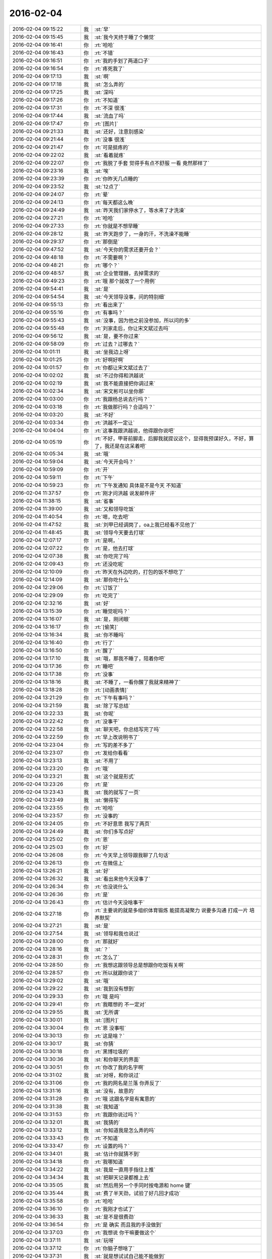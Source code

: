 2016-02-04
-------------

.. list-table::
   :widths: 25, 1, 60

   * - 2016-02-04 09:15:22
     - 我
     - :st:`早`
   * - 2016-02-04 09:15:45
     - 我
     - :st:`我今天终于睡了个懒觉`
   * - 2016-02-04 09:16:41
     - 你
     - :rt:`哈哈`
   * - 2016-02-04 09:16:43
     - 你
     - :rt:`不错`
   * - 2016-02-04 09:16:51
     - 你
     - :rt:`我的手划了两道口子`
   * - 2016-02-04 09:16:54
     - 你
     - :rt:`疼死我了`
   * - 2016-02-04 09:17:13
     - 我
     - :st:`啊`
   * - 2016-02-04 09:17:18
     - 我
     - :st:`怎么弄的`
   * - 2016-02-04 09:17:25
     - 我
     - :st:`深吗`
   * - 2016-02-04 09:17:26
     - 你
     - :rt:`不知道`
   * - 2016-02-04 09:17:31
     - 你
     - :rt:`不深 很浅`
   * - 2016-02-04 09:17:44
     - 我
     - :st:`流血了吗`
   * - 2016-02-04 09:17:47
     - 你
     - :rt:`[图片]`
   * - 2016-02-04 09:21:33
     - 我
     - :st:`还好，注意别感染`
   * - 2016-02-04 09:21:44
     - 你
     - :rt:`没事 很浅`
   * - 2016-02-04 09:21:47
     - 你
     - :rt:`可是挺疼的`
   * - 2016-02-04 09:22:02
     - 我
     - :st:`看着就疼`
   * - 2016-02-04 09:22:07
     - 你
     - :rt:`我脱了手套 觉得手有点不舒服 一看 竟然那样了`
   * - 2016-02-04 09:23:16
     - 我
     - :st:`唉`
   * - 2016-02-04 09:23:39
     - 你
     - :rt:`你昨天几点睡的`
   * - 2016-02-04 09:23:52
     - 我
     - :st:`12点了`
   * - 2016-02-04 09:24:07
     - 你
     - :rt:`晕`
   * - 2016-02-04 09:24:13
     - 你
     - :rt:`每天都这么晚`
   * - 2016-02-04 09:24:49
     - 我
     - :st:`昨天我们家停水了，等水来了才洗澡`
   * - 2016-02-04 09:27:21
     - 你
     - :rt:`哈哈`
   * - 2016-02-04 09:27:33
     - 你
     - :rt:`你就是不想早睡`
   * - 2016-02-04 09:28:12
     - 我
     - :st:`昨天跑步了，一身的汗，不洗澡不能睡`
   * - 2016-02-04 09:29:37
     - 你
     - :rt:`那倒是`
   * - 2016-02-04 09:47:52
     - 我
     - :st:`今天你的需求还要开会？`
   * - 2016-02-04 09:48:18
     - 你
     - :rt:`不需要啊？`
   * - 2016-02-04 09:48:21
     - 你
     - :rt:`哪个？`
   * - 2016-02-04 09:48:57
     - 我
     - :st:`企业管理器，去掉需求的`
   * - 2016-02-04 09:49:23
     - 你
     - :rt:`哦 那个就改了一个用例`
   * - 2016-02-04 09:54:41
     - 我
     - :st:`是`
   * - 2016-02-04 09:54:54
     - 我
     - :st:`今天领导没事，问的特别细`
   * - 2016-02-04 09:55:13
     - 你
     - :rt:`看出来了`
   * - 2016-02-04 09:55:16
     - 你
     - :rt:`有事吗？`
   * - 2016-02-04 09:55:43
     - 我
     - :st:`没事，因为他之前没参加，所以问的多`
   * - 2016-02-04 09:55:48
     - 你
     - :rt:`刘家走后，你让宋文斌过去吗`
   * - 2016-02-04 09:56:12
     - 我
     - :st:`是，要不你过来`
   * - 2016-02-04 09:58:09
     - 你
     - :rt:`过去？过哪去？`
   * - 2016-02-04 10:01:11
     - 我
     - :st:`坐我边上呀`
   * - 2016-02-04 10:01:25
     - 你
     - :rt:`好啊好啊`
   * - 2016-02-04 10:01:57
     - 你
     - :rt:`你都让宋文斌过去了`
   * - 2016-02-04 10:02:02
     - 我
     - :st:`不过你得和洪越说`
   * - 2016-02-04 10:02:19
     - 我
     - :st:`我不能直接把你调过来`
   * - 2016-02-04 10:02:34
     - 我
     - :st:`宋文彬可以坐你那`
   * - 2016-02-04 10:03:00
     - 你
     - :rt:`我跟杨总说去行吗？`
   * - 2016-02-04 10:03:18
     - 你
     - :rt:`我做那行吗？合适吗？`
   * - 2016-02-04 10:03:20
     - 我
     - :st:`不好`
   * - 2016-02-04 10:03:34
     - 你
     - :rt:`洪越不一定让`
   * - 2016-02-04 10:04:04
     - 你
     - :rt:`这事我跟洪越说，他得跟你说吧`
   * - 2016-02-04 10:05:19
     - 你
     - :rt:`不好，甲哥前脚走，后脚我就提议这个，显得我预谋好久，不好，算了，我还是在这呆着吧`
   * - 2016-02-04 10:05:34
     - 我
     - :st:`哦`
   * - 2016-02-04 10:59:04
     - 我
     - :st:`今天开会吗？`
   * - 2016-02-04 10:59:09
     - 你
     - :rt:`开`
   * - 2016-02-04 10:59:11
     - 你
     - :rt:`下午`
   * - 2016-02-04 10:59:23
     - 你
     - :rt:`下午发通知 具体是不是今天 不知道`
   * - 2016-02-04 11:37:57
     - 你
     - :rt:`刚才问洪越 说发邮件评`
   * - 2016-02-04 11:38:15
     - 我
     - :st:`省事`
   * - 2016-02-04 11:39:00
     - 我
     - :st:`又和领导吃饭`
   * - 2016-02-04 11:40:54
     - 你
     - :rt:`嗯，吃去吧`
   * - 2016-02-04 11:47:52
     - 我
     - :st:`刘甲已经调岗了，oa上我已经看不见他了`
   * - 2016-02-04 11:48:45
     - 我
     - :st:`领导今天要去打球`
   * - 2016-02-04 12:07:17
     - 你
     - :rt:`是啊，`
   * - 2016-02-04 12:07:22
     - 你
     - :rt:`是，他去打球`
   * - 2016-02-04 12:07:38
     - 我
     - :st:`你吃完了吗`
   * - 2016-02-04 12:09:43
     - 你
     - :rt:`还没吃呢`
   * - 2016-02-04 12:10:09
     - 你
     - :rt:`昨天在外边吃的，打包的饭不想吃了`
   * - 2016-02-04 12:14:09
     - 我
     - :st:`那你吃什么`
   * - 2016-02-04 12:29:06
     - 你
     - :rt:`订饭了`
   * - 2016-02-04 12:29:09
     - 你
     - :rt:`吃完了`
   * - 2016-02-04 12:32:16
     - 我
     - :st:`好`
   * - 2016-02-04 13:15:39
     - 你
     - :rt:`睡觉呢吗？`
   * - 2016-02-04 13:16:07
     - 我
     - :st:`是，刚闭眼`
   * - 2016-02-04 13:16:17
     - 你
     - :rt:`[偷笑]`
   * - 2016-02-04 13:16:34
     - 我
     - :st:`你不睡吗`
   * - 2016-02-04 13:16:40
     - 你
     - :rt:`行了`
   * - 2016-02-04 13:16:50
     - 你
     - :rt:`醒了`
   * - 2016-02-04 13:17:10
     - 我
     - :st:`哦，那我不睡了，陪着你吧`
   * - 2016-02-04 13:17:36
     - 你
     - :rt:`睡吧`
   * - 2016-02-04 13:17:38
     - 你
     - :rt:`没事`
   * - 2016-02-04 13:18:16
     - 我
     - :st:`不睡了，一看你醒了我就来精神了`
   * - 2016-02-04 13:18:28
     - 你
     - :rt:`[动画表情]`
   * - 2016-02-04 13:21:29
     - 你
     - :rt:`下午有事吗？`
   * - 2016-02-04 13:21:59
     - 我
     - :st:`除了写总结`
   * - 2016-02-04 13:22:33
     - 我
     - :st:`你呢`
   * - 2016-02-04 13:22:42
     - 你
     - :rt:`没事干`
   * - 2016-02-04 13:22:58
     - 我
     - :st:`聊天吧，你总结写完了吗`
   * - 2016-02-04 13:22:59
     - 你
     - :rt:`早上改说明书了`
   * - 2016-02-04 13:23:04
     - 你
     - :rt:`写的差不多了`
   * - 2016-02-04 13:23:07
     - 你
     - :rt:`发给你看看`
   * - 2016-02-04 13:23:13
     - 我
     - :st:`不用了`
   * - 2016-02-04 13:23:20
     - 你
     - :rt:`哦`
   * - 2016-02-04 13:23:21
     - 我
     - :st:`这个就是形式`
   * - 2016-02-04 13:23:26
     - 你
     - :rt:`是`
   * - 2016-02-04 13:23:43
     - 我
     - :st:`我的就写了一页`
   * - 2016-02-04 13:23:49
     - 我
     - :st:`懒得写`
   * - 2016-02-04 13:23:55
     - 你
     - :rt:`哈哈`
   * - 2016-02-04 13:23:57
     - 你
     - :rt:`没事的`
   * - 2016-02-04 13:24:05
     - 你
     - :rt:`不好意思 我写了两页`
   * - 2016-02-04 13:24:49
     - 我
     - :st:`你们多写点好`
   * - 2016-02-04 13:25:02
     - 你
     - :rt:`恩`
   * - 2016-02-04 13:25:03
     - 你
     - :rt:`好`
   * - 2016-02-04 13:26:08
     - 你
     - :rt:`今天早上领导跟我聊了几句话`
   * - 2016-02-04 13:26:13
     - 你
     - :rt:`在微信上`
   * - 2016-02-04 13:26:21
     - 我
     - :st:`好`
   * - 2016-02-04 13:26:32
     - 我
     - :st:`看出来他今天没事了`
   * - 2016-02-04 13:26:34
     - 你
     - :rt:`也没说什么`
   * - 2016-02-04 13:26:36
     - 你
     - :rt:`是`
   * - 2016-02-04 13:26:43
     - 你
     - :rt:`估计今天没啥事干`
   * - 2016-02-04 13:27:18
     - 你
     - :rt:`主要说的就是多组织体育锻炼 能提高凝聚力 说要多沟通 打成一片 培养默契`
   * - 2016-02-04 13:27:21
     - 我
     - :st:`是`
   * - 2016-02-04 13:27:54
     - 我
     - :st:`领导和我也说过`
   * - 2016-02-04 13:28:00
     - 你
     - :rt:`那就好`
   * - 2016-02-04 13:28:16
     - 我
     - :st:`？`
   * - 2016-02-04 13:28:31
     - 你
     - :rt:`怎么了`
   * - 2016-02-04 13:28:50
     - 你
     - :rt:`我想这跟领导总是想跟你吃饭有关啊`
   * - 2016-02-04 13:28:57
     - 你
     - :rt:`所以就跟你说了`
   * - 2016-02-04 13:29:02
     - 我
     - :st:`哦`
   * - 2016-02-04 13:29:22
     - 我
     - :st:`我到没有想到`
   * - 2016-02-04 13:29:33
     - 你
     - :rt:`哦 是吗`
   * - 2016-02-04 13:29:41
     - 你
     - :rt:`我瞎想的 不一定对`
   * - 2016-02-04 13:29:55
     - 我
     - :st:`无所谓`
   * - 2016-02-04 13:30:01
     - 我
     - :st:`[图片]`
   * - 2016-02-04 13:30:04
     - 你
     - :rt:`恩 没事啦`
   * - 2016-02-04 13:30:13
     - 你
     - :rt:`这是啥？`
   * - 2016-02-04 13:30:17
     - 我
     - :st:`你猜`
   * - 2016-02-04 13:30:18
     - 你
     - :rt:`黑博垃圾的`
   * - 2016-02-04 13:30:36
     - 我
     - :st:`和你聊天的界面`
   * - 2016-02-04 13:30:51
     - 你
     - :rt:`你改了我的名字啊`
   * - 2016-02-04 13:31:02
     - 我
     - :st:`对呀，和你说过`
   * - 2016-02-04 13:31:06
     - 你
     - :rt:`我的网名是兰落 你弄反了`
   * - 2016-02-04 13:31:16
     - 我
     - :st:`没有，故意的`
   * - 2016-02-04 13:31:28
     - 你
     - :rt:`哦 这跟名字是有寓意的`
   * - 2016-02-04 13:31:38
     - 我
     - :st:`我知道`
   * - 2016-02-04 13:31:53
     - 你
     - :rt:`我跟你说过吗？`
   * - 2016-02-04 13:32:01
     - 我
     - :st:`我猜的`
   * - 2016-02-04 13:33:12
     - 我
     - :st:`你知道我是怎么弄的吗`
   * - 2016-02-04 13:33:43
     - 你
     - :rt:`不知道`
   * - 2016-02-04 13:33:47
     - 你
     - :rt:`设置的吗？`
   * - 2016-02-04 13:34:01
     - 我
     - :st:`估计你就猜不到`
   * - 2016-02-04 13:34:18
     - 你
     - :rt:`我哪知道`
   * - 2016-02-04 13:34:22
     - 我
     - :st:`我是一直用手指往上推`
   * - 2016-02-04 13:34:34
     - 我
     - :st:`把聊天记录都推上去`
   * - 2016-02-04 13:35:05
     - 我
     - :st:`然后用另一个手同时按电源和 home 键`
   * - 2016-02-04 13:35:44
     - 我
     - :st:`费了半天劲，试验了好几回才成功`
   * - 2016-02-04 13:35:58
     - 你
     - :rt:`哈哈`
   * - 2016-02-04 13:36:10
     - 你
     - :rt:`我刚才也试了`
   * - 2016-02-04 13:36:33
     - 我
     - :st:`是不是很费劲`
   * - 2016-02-04 13:36:54
     - 你
     - :rt:`是 确实 而且我的手没做到`
   * - 2016-02-04 13:37:03
     - 你
     - :rt:`我想说 你干嘛要做这个`
   * - 2016-02-04 13:37:11
     - 我
     - :st:`玩呀`
   * - 2016-02-04 13:37:12
     - 你
     - :rt:`你脑子想啥了`
   * - 2016-02-04 13:37:31
     - 我
     - :st:`就是想试试自己能不能做到`
   * - 2016-02-04 13:38:06
     - 你
     - :rt:`恩`
   * - 2016-02-04 13:38:17
     - 你
     - :rt:`我那个背景好黑啊`
   * - 2016-02-04 13:38:30
     - 你
     - :rt:`你给我截个屏 我看看有记录的时候是啥样的`
   * - 2016-02-04 13:38:45
     - 我
     - :st:`我特意的，这样和别人有区别，不会混`
   * - 2016-02-04 13:39:01
     - 你
     - :rt:`恩`
   * - 2016-02-04 13:39:02
     - 你
     - :rt:`是`
   * - 2016-02-04 13:39:05
     - 我
     - :st:`[图片]`
   * - 2016-02-04 13:40:35
     - 你
     - :rt:`还行`
   * - 2016-02-04 13:40:40
     - 你
     - :rt:`不是很丑`
   * - 2016-02-04 13:40:52
     - 我
     - :st:`果然`
   * - 2016-02-04 13:41:08
     - 你
     - :rt:`我觉得“落兰”好俗气[撇嘴]`
   * - 2016-02-04 13:41:17
     - 我
     - :st:`为啥`
   * - 2016-02-04 13:42:59
     - 我
     - :st:`其实我取的是若兰的谐音，和你的网名又相关`
   * - 2016-02-04 13:43:03
     - 你
     - :rt:`就是什么兰啊 花啊 什么的`
   * - 2016-02-04 13:43:48
     - 我
     - :st:`这样才有意思，知道的人和不知道的人看见的是两个意思`
   * - 2016-02-04 13:44:27
     - 你
     - :rt:`哈哈`
   * - 2016-02-04 13:44:51
     - 你
     - :rt:`随你吧 就是不想你把我想成俗人`
   * - 2016-02-04 13:45:16
     - 我
     - :st:`不可能的`
   * - 2016-02-04 13:52:15
     - 你
     - :rt:`你又皱眉`
   * - 2016-02-04 13:52:44
     - 我
     - :st:`哦`
   * - 2016-02-04 13:54:01
     - 我
     - :st:`你的桌面是什么？`
   * - 2016-02-04 13:54:15
     - 你
     - :rt:`什么？`
   * - 2016-02-04 13:54:31
     - 我
     - :st:`桌面背景`
   * - 2016-02-04 13:54:39
     - 我
     - :st:`哪个电视剧？`
   * - 2016-02-04 13:55:05
     - 你
     - :rt:`大漠谣`
   * - 2016-02-04 13:55:10
     - 你
     - :rt:`其实我也没咋看`
   * - 2016-02-04 13:55:35
     - 我
     - :st:`我给你推荐一个吧`
   * - 2016-02-04 13:55:41
     - 你
     - :rt:`好`
   * - 2016-02-04 13:55:50
     - 我
     - :st:`傲骨贤妻 Good Wife`
   * - 2016-02-04 13:55:58
     - 我
     - :st:`听说过吗`
   * - 2016-02-04 13:56:04
     - 你
     - :rt:`我的述职报告用发给洪越吗？`
   * - 2016-02-04 13:56:08
     - 你
     - :rt:`没有`
   * - 2016-02-04 13:56:25
     - 我
     - :st:`是，发给他，他再给我`
   * - 2016-02-04 13:56:41
     - 我
     - :st:`你去找一下吧，美剧`
   * - 2016-02-04 13:56:50
     - 我
     - :st:`已经7季了`
   * - 2016-02-04 13:56:59
     - 你
     - :rt:`好`
   * - 2016-02-04 13:57:00
     - 我
     - :st:`很经典的`
   * - 2016-02-04 13:57:02
     - 你
     - :rt:`恩`
   * - 2016-02-04 13:57:22
     - 我
     - :st:`我从里面得到了很多启发`
   * - 2016-02-04 13:57:37
     - 你
     - :rt:`真的啊 那我得看看`
   * - 2016-02-04 13:58:23
     - 我
     - :st:`你可以去豆瓣上看看影评`
   * - 2016-02-04 13:58:54
     - 你
     - :rt:`恩 好`
   * - 2016-02-04 13:58:55
     - 我
     - :st:`我追这部剧也追了4年了`
   * - 2016-02-04 13:58:59
     - 你
     - :rt:`是嘛`
   * - 2016-02-04 14:26:30
     - 我
     - :st:`亲，忙什么呢`
   * - 2016-02-04 14:26:45
     - 你
     - :rt:`呆着呢`
   * - 2016-02-04 14:26:49
     - 你
     - :rt:`没事`
   * - 2016-02-04 14:26:59
     - 我
     - :st:`我也没事了`
   * - 2016-02-04 14:27:07
     - 我
     - :st:`看着总结发呆`
   * - 2016-02-04 14:27:18
     - 你
     - :rt:`写完了吗？`
   * - 2016-02-04 14:27:39
     - 我
     - :st:`没有，懒得写`
   * - 2016-02-04 14:27:52
     - 我
     - :st:`一页都没有写满`
   * - 2016-02-04 14:28:24
     - 你
     - :rt:`发给我我来看看`
   * - 2016-02-04 14:28:44
     - 你
     - :rt:`对了 跟你问个事  你知道我家那个小屋吧 楼上的`
   * - 2016-02-04 14:28:48
     - 我
     - :st:`不用了，我知道到哪找材料，就是懒的写`
   * - 2016-02-04 14:28:51
     - 我
     - :st:`知道`
   * - 2016-02-04 14:29:08
     - 你
     - :rt:`那个小屋的床一面挨着墙 我特别不喜欢`
   * - 2016-02-04 14:29:20
     - 你
     - :rt:`想弄点东西 你觉得怎么弄好`
   * - 2016-02-04 14:29:56
     - 你
     - :rt:`我在我 姑姑家看到个家具 就是把床包起来的 挺好 想买个 怕我家弄了不好看`
   * - 2016-02-04 14:30:05
     - 你
     - :rt:`总觉得那个屋子不够温馨`
   * - 2016-02-04 14:30:13
     - 我
     - :st:`屋子有点小`
   * - 2016-02-04 14:30:42
     - 你
     - :rt:`不小`
   * - 2016-02-04 14:30:51
     - 我
     - :st:`把床转过来呢`
   * - 2016-02-04 14:31:23
     - 你
     - :rt:`不行，转过来那个柜子放不下了`
   * - 2016-02-04 14:32:21
     - 我
     - :st:`要是把床包起来，屋子中间是不是就没地方了`
   * - 2016-02-04 14:36:01
     - 你
     - :rt:`我再看看吧`
   * - 2016-02-04 14:36:08
     - 你
     - :rt:`那个屋子一直不满意`
   * - 2016-02-04 14:36:59
     - 我
     - :st:`我觉得就是因为柜子`
   * - 2016-02-04 14:37:19
     - 你
     - :rt:`那个柜子没有不行`
   * - 2016-02-04 14:37:30
     - 我
     - :st:`你先看看没有柜子好不好看`
   * - 2016-02-04 14:37:53
     - 你
     - :rt:`那个柜子本来在楼下`
   * - 2016-02-04 14:38:02
     - 你
     - :rt:`后来搬到楼上去了`
   * - 2016-02-04 14:38:07
     - 我
     - :st:`哈哈`
   * - 2016-02-04 14:38:15
     - 你
     - :rt:`一是楼下太难看 二是楼上没有柜子`
   * - 2016-02-04 14:38:21
     - 我
     - :st:`这就是咱俩看问题的不同`
   * - 2016-02-04 14:38:23
     - 你
     - :rt:`要是孩子的衣服往哪放`
   * - 2016-02-04 14:38:27
     - 你
     - :rt:`哈哈‘`
   * - 2016-02-04 14:38:29
     - 你
     - :rt:`是呢`
   * - 2016-02-04 14:38:34
     - 你
     - :rt:`我觉得也是`
   * - 2016-02-04 14:38:45
     - 我
     - :st:`你首先决定了柜子不能少`
   * - 2016-02-04 14:38:52
     - 你
     - :rt:`哈哈`
   * - 2016-02-04 14:38:54
     - 你
     - :rt:`是`
   * - 2016-02-04 14:38:58
     - 你
     - :rt:`太搞笑了`
   * - 2016-02-04 14:38:59
     - 我
     - :st:`我认为床是主要的`
   * - 2016-02-04 14:39:02
     - 你
     - :rt:`哈哈`
   * - 2016-02-04 14:39:28
     - 我
     - :st:`破坏布局的就是柜子`
   * - 2016-02-04 14:39:45
     - 我
     - :st:`其实柜子可以有很多种替代方式`
   * - 2016-02-04 14:39:59
     - 我
     - :st:`比如床体`
   * - 2016-02-04 14:40:25
     - 我
     - :st:`你首先应该考虑的是布局`
   * - 2016-02-04 14:40:49
     - 我
     - :st:`屋子里必须有床，这是不可替代的`
   * - 2016-02-04 14:41:27
     - 我
     - :st:`而柜子的功能是收纳`
   * - 2016-02-04 14:41:52
     - 我
     - :st:`所以先不考虑柜子`
   * - 2016-02-04 14:43:26
     - 你
     - :rt:`然后呢`
   * - 2016-02-04 14:44:17
     - 我
     - :st:`先摆床，如果柜子无法融入，就想办法分解`
   * - 2016-02-04 14:44:36
     - 我
     - :st:`用几个小柜子和床下代替`
   * - 2016-02-04 14:45:00
     - 你
     - :rt:`不行`
   * - 2016-02-04 14:45:05
     - 我
     - :st:`哦`
   * - 2016-02-04 14:46:03
     - 你
     - :rt:`柜子同样重要`
   * - 2016-02-04 14:46:37
     - 我
     - :st:`必须还是那个柜子吗`
   * - 2016-02-04 14:47:15
     - 你
     - :rt:`恩 我舍不得扔啊`
   * - 2016-02-04 14:47:27
     - 我
     - :st:`那就没办法了`
   * - 2016-02-04 14:47:30
     - 你
     - :rt:`哈哈`
   * - 2016-02-04 14:47:33
     - 我
     - :st:`不破不立`
   * - 2016-02-04 14:47:40
     - 你
     - :rt:`我挺喜欢床靠墙的`
   * - 2016-02-04 14:47:48
     - 我
     - :st:`有得必有失`
   * - 2016-02-04 14:47:49
     - 你
     - :rt:`就是皮肤不能挨着墙啊`
   * - 2016-02-04 14:47:57
     - 你
     - :rt:`所以贴壁纸`
   * - 2016-02-04 14:48:09
     - 我
     - :st:`有一种东西可以`
   * - 2016-02-04 14:48:14
     - 你
     - :rt:`什么`
   * - 2016-02-04 14:48:32
     - 我
     - :st:`就是包好的木板`
   * - 2016-02-04 14:48:37
     - 我
     - :st:`你可以去定制`
   * - 2016-02-04 14:48:41
     - 你
     - :rt:`对`
   * - 2016-02-04 14:48:43
     - 你
     - :rt:`就是`
   * - 2016-02-04 14:48:57
     - 你
     - :rt:`我姑姑家那个就是定制的`
   * - 2016-02-04 14:49:02
     - 你
     - :rt:`我觉得还可以`
   * - 2016-02-04 14:49:17
     - 我
     - :st:`可以选各种样子`
   * - 2016-02-04 14:49:21
     - 你
     - :rt:`然后木板上有几个柜子`
   * - 2016-02-04 14:49:32
     - 我
     - :st:`这就随你了`
   * - 2016-02-04 14:49:38
     - 你
     - :rt:`和格子，能放些东西`
   * - 2016-02-04 14:49:53
     - 你
     - :rt:`看来就是这样了`
   * - 2016-02-04 14:50:16
     - 你
     - :rt:`那颜色是跟床配还是跟柜子配呢`
   * - 2016-02-04 14:50:25
     - 你
     - :rt:`唉，真烦人`
   * - 2016-02-04 14:50:33
     - 我
     - :st:`应该是床`
   * - 2016-02-04 14:50:34
     - 你
     - :rt:`应该是跟床配`
   * - 2016-02-04 14:50:37
     - 你
     - :rt:`对`
   * - 2016-02-04 14:50:49
     - 你
     - :rt:`可是将来可能会换床`
   * - 2016-02-04 14:50:51
     - 你
     - :rt:`哈哈`
   * - 2016-02-04 14:50:57
     - 你
     - :rt:`是不是烦死了`
   * - 2016-02-04 14:51:00
     - 你
     - :rt:`哈哈`
   * - 2016-02-04 14:51:05
     - 我
     - :st:`正常`
   * - 2016-02-04 14:51:14
     - 我
     - :st:`家里装修就是这样`
   * - 2016-02-04 14:51:22
     - 我
     - :st:`会经常纠结`
   * - 2016-02-04 14:51:31
     - 你
     - :rt:`我家那摆设地方不小就是很不科学`
   * - 2016-02-04 14:51:45
     - 你
     - :rt:`那几节楼梯设计非常不合理`
   * - 2016-02-04 14:51:50
     - 我
     - :st:`是`
   * - 2016-02-04 14:52:47
     - 你
     - :rt:`[图片]`
   * - 2016-02-04 14:52:51
     - 你
     - :rt:`这样式的`
   * - 2016-02-04 14:54:06
     - 我
     - :st:`这样的实用，但是会有压抑感`
   * - 2016-02-04 14:54:36
     - 我
     - :st:`里面的半个床受影响`
   * - 2016-02-04 14:54:38
     - 你
     - :rt:`把那格子弄的再高点`
   * - 2016-02-04 14:54:56
     - 我
     - :st:`没有用，这个是心理感觉`
   * - 2016-02-04 14:55:11
     - 你
     - :rt:`这样就不会挨着墙了`
   * - 2016-02-04 14:55:12
     - 我
     - :st:`因为不对称了`
   * - 2016-02-04 14:55:19
     - 我
     - :st:`是`
   * - 2016-02-04 14:55:36
     - 你
     - :rt:`[图片]`
   * - 2016-02-04 14:56:51
     - 我
     - :st:`你对象是什么意见`
   * - 2016-02-04 14:56:56
     - 你
     - :rt:`[图片]`
   * - 2016-02-04 14:57:03
     - 你
     - :rt:`他听我的`
   * - 2016-02-04 14:57:46
     - 你
     - :rt:`后边这张是我家`
   * - 2016-02-04 14:57:49
     - 我
     - :st:`你的床窄`
   * - 2016-02-04 14:57:50
     - 你
     - :rt:`你看看好看吗`
   * - 2016-02-04 14:58:04
     - 你
     - :rt:`本来那个标配就是1.2的床`
   * - 2016-02-04 14:58:16
     - 你
     - :rt:`我姑姑换成1.5的了`
   * - 2016-02-04 14:58:22
     - 我
     - :st:`所以柜子也得薄`
   * - 2016-02-04 14:58:46
     - 你
     - :rt:`[图片]`
   * - 2016-02-04 14:58:50
     - 你
     - :rt:`这是家具店的`
   * - 2016-02-04 14:59:51
     - 我
     - :st:`这个太大了`
   * - 2016-02-04 15:00:23
     - 你
     - :rt:`恩 盛不下`
   * - 2016-02-04 15:00:29
     - 你
     - :rt:`[图片]`
   * - 2016-02-04 15:00:34
     - 你
     - :rt:`而且这边有窗户`
   * - 2016-02-04 15:01:53
     - 我
     - :st:`如果没有柜子，床转过来，这边窗户下可以放个桌子`
   * - 2016-02-04 15:03:29
     - 你
     - :rt:`可是楼下已经有电脑桌了`
   * - 2016-02-04 15:03:44
     - 你
     - :rt:`可是楼下也没有柜子 孩子衣服怎么办`
   * - 2016-02-04 15:04:34
     - 我
     - :st:`你先想想多久才会用到孩子的衣服`
   * - 2016-02-04 15:04:40
     - 你
     - :rt:`是`
   * - 2016-02-04 15:04:58
     - 我
     - :st:`孩子三岁前你会让他自己住吗？`
   * - 2016-02-04 15:04:59
     - 你
     - :rt:`要是把床转过来 把柜子放到窗户这边行吗？`
   * - 2016-02-04 15:05:14
     - 我
     - :st:`会挡窗户`
   * - 2016-02-04 15:05:51
     - 你
     - :rt:`是`
   * - 2016-02-04 15:05:58
     - 你
     - :rt:`房楼梯这边呢`
   * - 2016-02-04 15:06:07
     - 我
     - :st:`不好`
   * - 2016-02-04 15:06:10
     - 你
     - :rt:`这个破柜子 放哪哪不合适`
   * - 2016-02-04 15:06:17
     - 你
     - :rt:`我知道了`
   * - 2016-02-04 15:06:35
     - 我
     - :st:`知道什么了`
   * - 2016-02-04 15:06:40
     - 你
     - :rt:`要是因为柜子配个那玩意 还不如把柜子扔了 买个新柜子呢`
   * - 2016-02-04 15:07:27
     - 我
     - :st:`是`
   * - 2016-02-04 15:08:26
     - 你
     - :rt:`一般的柜子和床怎么摆啊`
   * - 2016-02-04 15:08:34
     - 你
     - :rt:`我家这个怎么这么别扭呢`
   * - 2016-02-04 15:08:46
     - 你
     - :rt:`我回家先把床转过来`
   * - 2016-02-04 15:08:50
     - 你
     - :rt:`贴窗户`
   * - 2016-02-04 15:08:56
     - 我
     - :st:`可以`
   * - 2016-02-04 15:09:07
     - 我
     - :st:`你先看看是什么效果`
   * - 2016-02-04 15:09:09
     - 你
     - :rt:`然后把柜子放到楼梯扶手这边`
   * - 2016-02-04 15:09:31
     - 我
     - :st:`其实装修这件事情有很多学问的`
   * - 2016-02-04 15:09:36
     - 你
     - :rt:`是`
   * - 2016-02-04 15:09:56
     - 我
     - :st:`不能简单的考虑实用`
   * - 2016-02-04 15:10:21
     - 你
     - :rt:`不行 还是不行`
   * - 2016-02-04 15:10:31
     - 你
     - :rt:`太烦人了`
   * - 2016-02-04 15:10:38
     - 我
     - :st:`哈哈`
   * - 2016-02-04 15:10:45
     - 我
     - :st:`先别想了`
   * - 2016-02-04 15:10:49
     - 我
     - :st:`先静静心`
   * - 2016-02-04 15:10:53
     - 你
     - :rt:`好吧`
   * - 2016-02-04 15:12:29
     - 你
     - :rt:`烦死了`
   * - 2016-02-04 15:12:38
     - 你
     - :rt:`这几件破家具 这点破地方`
   * - 2016-02-04 15:12:53
     - 我
     - :st:`你换个角度想想`
   * - 2016-02-04 15:13:04
     - 你
     - :rt:`怎么说`
   * - 2016-02-04 15:13:19
     - 我
     - :st:`其实不论什么情况，总是会有不如意的地方`
   * - 2016-02-04 15:13:40
     - 我
     - :st:`装修最重要的就是平衡和放弃`
   * - 2016-02-04 15:13:46
     - 你
     - :rt:`是`
   * - 2016-02-04 15:13:50
     - 我
     - :st:`和修道是一个道理`
   * - 2016-02-04 15:13:56
     - 你
     - :rt:`我没装过修`
   * - 2016-02-04 15:14:12
     - 你
     - :rt:`就摆弄摆弄这些东西 我就觉得很烦人`
   * - 2016-02-04 15:14:23
     - 我
     - :st:`如果你太执着一个地方，会把整体都破坏的`
   * - 2016-02-04 15:14:32
     - 你
     - :rt:`是`
   * - 2016-02-04 15:14:38
     - 你
     - :rt:`你说我怎么办啊`
   * - 2016-02-04 15:14:44
     - 我
     - :st:`你烦说明你的水平还低`
   * - 2016-02-04 15:14:57
     - 你
     - :rt:`是`
   * - 2016-02-04 15:15:11
     - 我
     - :st:`你立体几何学的怎么样`
   * - 2016-02-04 15:15:29
     - 你
     - :rt:`还可以吧`
   * - 2016-02-04 15:16:11
     - 我
     - :st:`那就在脑子里模拟一下装修的效果`
   * - 2016-02-04 15:16:45
     - 你
     - :rt:`恩 是`
   * - 2016-02-04 15:16:47
     - 你
     - :rt:`我知道`
   * - 2016-02-04 15:17:24
     - 我
     - :st:`然后找到你不如意的地方`
   * - 2016-02-04 15:17:38
     - 你
     - :rt:`没有如意的地方`
   * - 2016-02-04 15:17:45
     - 我
     - :st:`哈哈`
   * - 2016-02-04 15:17:56
     - 你
     - :rt:`我家的小屋和阳台`
   * - 2016-02-04 15:18:06
     - 我
     - :st:`那就全扔了，从头来`
   * - 2016-02-04 15:18:55
     - 你
     - :rt:`恩`
   * - 2016-02-04 15:19:18
     - 我
     - :st:`反正只是在脑子里面想`
   * - 2016-02-04 15:19:27
     - 我
     - :st:`其实设计师也是一样做的`
   * - 2016-02-04 15:19:42
     - 我
     - :st:`只是他们见得多，经验多`
   * - 2016-02-04 15:20:47
     - 你
     - :rt:`是`
   * - 2016-02-04 15:20:52
     - 你
     - :rt:`想象`
   * - 2016-02-04 15:21:07
     - 我
     - :st:`对，这也是一种抽象能力`
   * - 2016-02-04 15:21:20
     - 你
     - :rt:`是`
   * - 2016-02-04 15:25:48
     - 你
     - :rt:`我想象不到`
   * - 2016-02-04 15:26:21
     - 我
     - :st:`那就慢慢来，别着急`
   * - 2016-02-04 15:26:47
     - 我
     - :st:`这个也需要一个练习过程`
   * - 2016-02-04 15:26:50
     - 你
     - :rt:`是`
   * - 2016-02-04 15:27:59
     - 你
     - :rt:`咱们聊点别的吧`
   * - 2016-02-04 15:28:08
     - 我
     - :st:`好`
   * - 2016-02-04 15:28:40
     - 你
     - :rt:`装修不聊了`
   * - 2016-02-04 15:28:46
     - 你
     - :rt:`你家过年好玩吗`
   * - 2016-02-04 15:28:53
     - 你
     - :rt:`你跟你妈妈关系好点了吗？`
   * - 2016-02-04 15:29:50
     - 我
     - :st:`早就好了`
   * - 2016-02-04 15:30:59
     - 你
     - :rt:`哦`
   * - 2016-02-04 15:31:06
     - 你
     - :rt:`那你爸妈在廊坊吗`
   * - 2016-02-04 15:31:09
     - 我
     - :st:`是`
   * - 2016-02-04 15:31:11
     - 你
     - :rt:`你们过年热闹吗`
   * - 2016-02-04 15:31:17
     - 我
     - :st:`不热闹`
   * - 2016-02-04 15:31:28
     - 我
     - :st:`我自己喜欢清净`
   * - 2016-02-04 15:31:32
     - 你
     - :rt:`我晕`
   * - 2016-02-04 15:31:40
     - 你
     - :rt:`那就自己玩自己的啊`
   * - 2016-02-04 15:31:51
     - 我
     - :st:`也不是`
   * - 2016-02-04 15:32:03
     - 我
     - :st:`不过大部分时间我是自己待着`
   * - 2016-02-04 15:32:08
     - 你
     - :rt:`哈哈`
   * - 2016-02-04 15:32:10
     - 你
     - :rt:`没人跟你玩`
   * - 2016-02-04 15:32:14
     - 我
     - :st:`他们也都知道我的脾气`
   * - 2016-02-04 15:32:29
     - 我
     - :st:`我媳妇会带着我儿子去玩`
   * - 2016-02-04 15:32:35
     - 我
     - :st:`我就自己在家`
   * - 2016-02-04 15:32:43
     - 你
     - :rt:`去哪玩啊？`
   * - 2016-02-04 15:33:02
     - 我
     - :st:`串亲戚`
   * - 2016-02-04 15:33:13
     - 你
     - :rt:`哦`
   * - 2016-02-04 15:33:18
     - 你
     - :rt:`跟你说说我家`
   * - 2016-02-04 15:33:23
     - 你
     - :rt:`我家可热闹了`
   * - 2016-02-04 15:33:25
     - 我
     - :st:`好`
   * - 2016-02-04 15:33:29
     - 你
     - :rt:`不过慢慢的就不热闹了`
   * - 2016-02-04 15:33:33
     - 你
     - :rt:`你想听吗？`
   * - 2016-02-04 15:34:26
     - 我
     - :st:`当然想啦`
   * - 2016-02-04 15:36:39
     - 你
     - :rt:`在去年之前 每年三十都是我们一家四口过的 到了晚上最开心 下午四点多就跟我妈妈包饺子 然后等到饺子快下锅的时候 会有人开始放炮和花 这时候 我跟我姐就坐不住了 我妈妈还会烧大锅 准备煮饺子 我爸爸应该在屋子里边玩电脑`
   * - 2016-02-04 15:37:29
     - 你
     - :rt:`然后我俩开始屋前屋后的跑着看村子里边放的烟花 我妈妈喊我爸爸去把我家的那卦鞭炮点上`
   * - 2016-02-04 15:37:41
     - 我
     - :st:`相像的出来`
   * - 2016-02-04 15:37:55
     - 你
     - :rt:`天气一般都很冷 我俩穿的跟村里的傻丫头一样 屋前屋后的跑`
   * - 2016-02-04 15:38:04
     - 你
     - :rt:`那是我最开心的时候`
   * - 2016-02-04 15:38:16
     - 我
     - :st:`我小时候也一样`
   * - 2016-02-04 15:38:42
     - 你
     - :rt:`我姐我俩谁看到好看的花就会叫对方快看 我妈妈在灶台前边 偶尔也会跑出来看看`
   * - 2016-02-04 15:40:44
     - 我
     - :st:`我小时候会和我弟一起放炮`
   * - 2016-02-04 15:40:47
     - 你
     - :rt:`那时候生怕错过哪个好看的没看到 心理着急的啊 有的时候还会跑到房上去看 还会猜这是谁家放的 那是谁家放的`
   * - 2016-02-04 15:40:50
     - 你
     - :rt:`哈哈`
   * - 2016-02-04 15:41:03
     - 你
     - :rt:`你们是男孩子 放的比较多 我家很少放`
   * - 2016-02-04 15:56:05
     - 你
     - :rt:`无聊`
   * - 2016-02-04 15:56:10
     - 你
     - :rt:`[动画表情]`
   * - 2016-02-04 15:56:22
     - 我
     - :st:`稍等`
   * - 2016-02-04 15:56:31
     - 我
     - :st:`田找我有事`
   * - 2016-02-04 15:56:51
     - 你
     - :rt:`[动画表情]`
   * - 2016-02-04 15:57:30
     - 我
     - :st:`哈哈`
   * - 2016-02-04 16:05:57
     - 我
     - :st:`我看你的总结了`
   * - 2016-02-04 16:06:02
     - 我
     - :st:`写的不错`
   * - 2016-02-04 16:12:08
     - 我
     - :st:`就是字体不一致`
   * - 2016-02-04 16:12:09
     - 你
     - :rt:`谁让你偷看的`
   * - 2016-02-04 16:12:23
     - 你
     - :rt:`啊？`
   * - 2016-02-04 16:12:30
     - 我
     - :st:`我负责汇总，当然要看了`
   * - 2016-02-04 16:12:43
     - 我
     - :st:`这是我的职责`
   * - 2016-02-04 16:13:30
     - 你
     - :rt:`好吧 我又没说不让你看 [难过]`
   * - 2016-02-04 16:13:53
     - 我
     - :st:`[抓狂]是你说我偷看`
   * - 2016-02-04 16:14:15
     - 你
     - :rt:`对啊 是我啊`
   * - 2016-02-04 16:14:25
     - 我
     - :st:`当然，我就对你行使了这个职责`
   * - 2016-02-04 16:14:26
     - 你
     - :rt:`不负责任的领导都不看`
   * - 2016-02-04 16:14:41
     - 我
     - :st:`我对你非常负责`
   * - 2016-02-04 16:14:48
     - 你
     - :rt:`哈哈`
   * - 2016-02-04 16:14:51
     - 你
     - :rt:`说不过你`
   * - 2016-02-04 16:15:41
     - 我
     - :st:`唉，说的我好像多欺负你似的`
   * - 2016-02-04 16:17:36
     - 你
     - :rt:`就是就是`
   * - 2016-02-04 16:17:39
     - 你
     - :rt:`[动画表情]`
   * - 2016-02-04 16:18:06
     - 我
     - :st:`[流泪]我好冤呀`
   * - 2016-02-04 16:18:50
     - 你
     - :rt:`冤什么 我都替你说话了`
   * - 2016-02-04 16:19:29
     - 我
     - :st:`你真好[握手]`
   * - 2016-02-04 16:20:22
     - 你
     - :rt:`才知道啊`
   * - 2016-02-04 16:22:01
     - 我
     - :st:`你和谁聊天呢`
   * - 2016-02-04 16:22:02
     - 你
     - :rt:`你干嘛`
   * - 2016-02-04 16:22:04
     - 你
     - :rt:`我姐`
   * - 2016-02-04 16:22:06
     - 我
     - :st:`那么高兴`
   * - 2016-02-04 16:22:09
     - 我
     - :st:`哦`
   * - 2016-02-04 16:22:52
     - 你
     - :rt:`扩容不是王旭吗`
   * - 2016-02-04 17:07:41
     - 我
     - :st:`飞来横事`
   * - 2016-02-04 17:07:47
     - 你
     - :rt:`哈哈 咋了`
   * - 2016-02-04 17:10:02
     - 我
     - :st:`就是田找我的事情`
   * - 2016-02-04 17:10:12
     - 我
     - :st:`本来没我的事情`
   * - 2016-02-04 17:10:47
     - 你
     - :rt:`他不在 只能找你了`
   * - 2016-02-04 17:11:20
     - 我
     - :st:`早知道我就跑了`
   * - 2016-02-04 17:11:36
     - 我
     - :st:`回家还能和你聊天`
   * - 2016-02-04 17:11:39
     - 你
     - :rt:`哈哈`
   * - 2016-02-04 17:11:42
     - 我
     - :st:`就是看不见你`
   * - 2016-02-04 17:11:48
     - 你
     - :rt:`对啊`
   * - 2016-02-04 17:11:53
     - 你
     - :rt:`有得就有失`
   * - 2016-02-04 17:12:06
     - 我
     - :st:`是`
   * - 2016-02-04 17:24:44
     - 我
     - :st:`就这点破事，还拉着我垫背`
   * - 2016-02-04 17:26:00
     - 我
     - :st:`你是在改文档吗`
   * - 2016-02-04 17:26:09
     - 你
     - :rt:`是`
   * - 2016-02-04 17:26:18
     - 你
     - :rt:`领导有说啥呢 啥事啊`
   * - 2016-02-04 17:26:30
     - 我
     - :st:`就是田的事情`
   * - 2016-02-04 17:29:00
     - 你
     - :rt:`恩`
   * - 2016-02-04 17:30:10
     - 你
     - :rt:`现在回邮件啦 我写完了`
   * - 2016-02-04 17:31:57
     - 我
     - :st:`好，我躲远点`
   * - 2016-02-04 17:43:07
     - 我
     - :st:`终于没事了`
   * - 2016-02-04 17:43:16
     - 我
     - :st:`我的总结还没写完呢`
   * - 2016-02-04 17:43:26
     - 我
     - :st:`你几点走？`
   * - 2016-02-04 17:44:00
     - 你
     - :rt:`哈哈`
   * - 2016-02-04 17:44:03
     - 你
     - :rt:`还没写完`
   * - 2016-02-04 17:44:30
     - 我
     - :st:`本来快了，结果让这破事给搅和了`
   * - 2016-02-04 17:44:38
     - 你
     - :rt:`哈哈`
   * - 2016-02-04 17:46:57
     - 我
     - :st:`你还想聊天吗`
   * - 2016-02-04 17:47:15
     - 你
     - :rt:`没时间了 我六点多就回去`
   * - 2016-02-04 17:47:37
     - 我
     - :st:`好吧，你走吧[流泪]`
   * - 2016-02-04 17:47:46
     - 我
     - :st:`我今天也早点回家`
   * - 2016-02-04 17:48:03
     - 你
     - :rt:`好`
   * - 2016-02-04 18:07:24
     - 你
     - :rt:`问你个事`
   * - 2016-02-04 18:07:28
     - 我
     - :st:`说`
   * - 2016-02-04 18:07:47
     - 我
     - :st:`我正想找你说话呢`
   * - 2016-02-04 18:07:48
     - 你
     - :rt:`你记得我年会的时候穿的那个猫头鹰的毛衣吗？`
   * - 2016-02-04 18:08:03
     - 我
     - :st:`有点印象`
   * - 2016-02-04 18:08:04
     - 你
     - :rt:`说啥`
   * - 2016-02-04 18:08:25
     - 我
     - :st:`和你只能说工作呗`
   * - 2016-02-04 18:08:41
     - 你
     - :rt:`？？？？？？`
   * - 2016-02-04 18:08:42
     - 我
     - :st:`你昨天不是说和我说话你就很高兴吗`
   * - 2016-02-04 18:08:47
     - 你
     - :rt:`对啊`
   * - 2016-02-04 18:08:55
     - 我
     - :st:`我就陪你说话呗`
   * - 2016-02-04 18:10:16
     - 你
     - :rt:`你还没听我说的话呢`